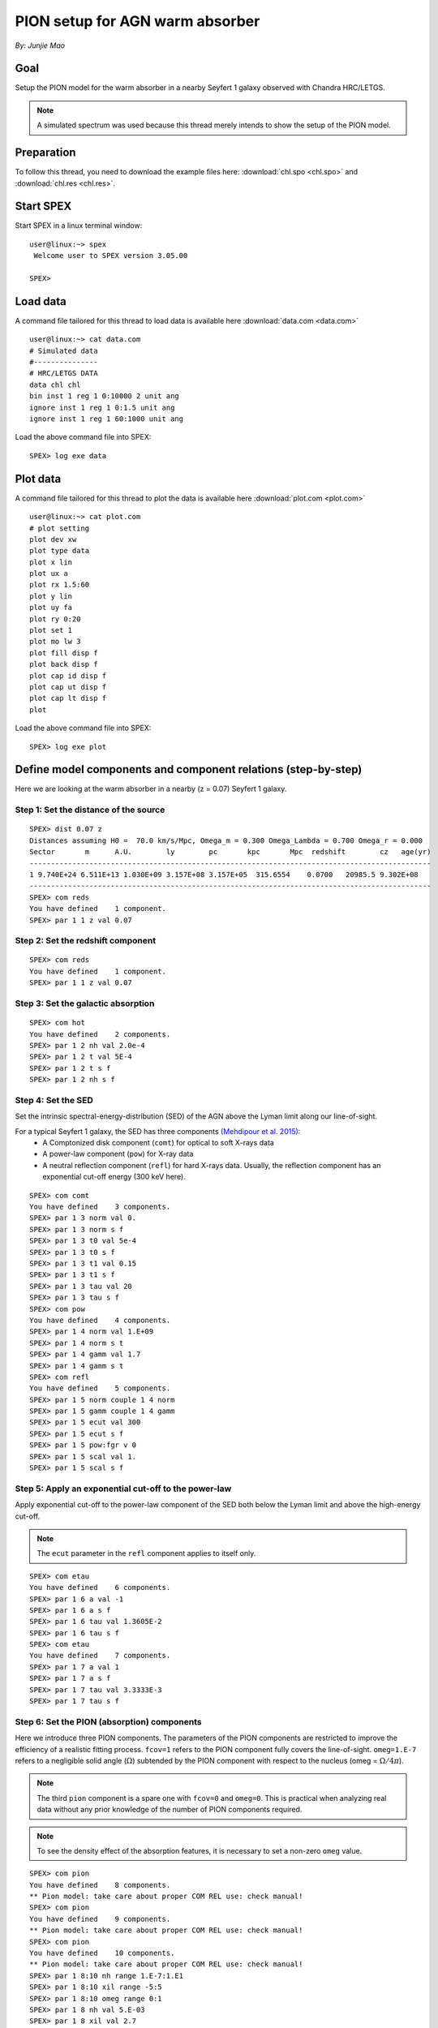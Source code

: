 .. _sec:pionabs:

PION setup for AGN warm absorber
================================

.. highlight:: none

*By: Junjie Mao*

Goal
----

Setup the PION model for the warm absorber in a nearby Seyfert 1 galaxy observed with Chandra HRC/LETGS.

.. note:: A simulated spectrum was used because this thread merely intends to show the setup of the PION model.

Preparation
-----------

To follow this thread, you need to download the example files here: :download:`chl.spo <chl.spo>` and
:download:`chl.res <chl.res>`.

Start SPEX
-------------

Start SPEX in a linux terminal window::

   user@linux:~> spex
    Welcome user to SPEX version 3.05.00

   SPEX>

Load data
---------

A command file tailored for this thread to load data is available here :download:`data.com <data.com>` ::

   user@linux:~> cat data.com
   # Simulated data
   #---------------
   # HRC/LETGS DATA
   data chl chl
   bin inst 1 reg 1 0:10000 2 unit ang
   ignore inst 1 reg 1 0:1.5 unit ang
   ignore inst 1 reg 1 60:1000 unit ang

Load the above command file into SPEX: ::

   SPEX> log exe data

Plot data
-------------

A command file tailored for this thread to plot the data is available here :download:`plot.com <plot.com>` ::

   user@linux:~> cat plot.com
   # plot setting
   plot dev xw
   plot type data
   plot x lin
   plot ux a
   plot rx 1.5:60
   plot y lin
   plot uy fa
   plot ry 0:20
   plot set 1
   plot mo lw 3
   plot fill disp f
   plot back disp f
   plot cap id disp f
   plot cap ut disp f
   plot cap lt disp f
   plot

Load the above command file into SPEX::

   SPEX> log exe plot

.. figure:: pionabs1.png
   :width: 600

Define model components and component relations (step-by-step)
------------------------------------------------------------------

Here we are looking at the warm absorber in a nearby (z = 0.07) Seyfert 1 galaxy.

Step 1: Set the distance of the source
''''''''''''''''''''''''''''''''''''''

::

    SPEX> dist 0.07 z
    Distances assuming H0 =  70.0 km/s/Mpc, Omega_m = 0.300 Omega_Lambda = 0.700 Omega_r = 0.000
    Sector       m      A.U.        ly        pc       kpc       Mpc  redshift        cz   age(yr)
    ----------------------------------------------------------------------------------------------
    1 9.740E+24 6.511E+13 1.030E+09 3.157E+08 3.157E+05  315.6554    0.0700   20985.5 9.302E+08
    ----------------------------------------------------------------------------------------------
    SPEX> com reds
    You have defined    1 component.
    SPEX> par 1 1 z val 0.07

Step 2: Set the redshift component
''''''''''''''''''''''''''''''''''

::

    SPEX> com reds
    You have defined    1 component.
    SPEX> par 1 1 z val 0.07

Step 3: Set the galactic absorption
'''''''''''''''''''''''''''''''''''

::

    SPEX> com hot
    You have defined    2 components.
    SPEX> par 1 2 nh val 2.0e-4
    SPEX> par 1 2 t val 5E-4
    SPEX> par 1 2 t s f
    SPEX> par 1 2 nh s f

Step 4: Set the SED
'''''''''''''''''''

Set the intrinsic spectral-energy-distribution (SED) of the AGN above the Lyman limit along our line-of-sight.

For a typical Seyfert 1 galaxy, the SED has three components `(Mehdipour et al. 2015) <https://ui.adsabs.harvard.edu/abs/2015A%26A...575A..22M/abstract>`_:
  - A Comptonized disk component (``comt``) for optical to soft X-rays data
  - A power-law component (``pow``) for X-ray data
  - A neutral reflection component (``refl``) for hard X-rays data. Usually, the reflection component has an exponential
    cut-off energy (300 keV here).

::

    SPEX> com comt
    You have defined    3 components.
    SPEX> par 1 3 norm val 0.
    SPEX> par 1 3 norm s f
    SPEX> par 1 3 t0 val 5e-4
    SPEX> par 1 3 t0 s f
    SPEX> par 1 3 t1 val 0.15
    SPEX> par 1 3 t1 s f
    SPEX> par 1 3 tau val 20
    SPEX> par 1 3 tau s f
    SPEX> com pow
    You have defined    4 components.
    SPEX> par 1 4 norm val 1.E+09
    SPEX> par 1 4 norm s t
    SPEX> par 1 4 gamm val 1.7
    SPEX> par 1 4 gamm s t
    SPEX> com refl
    You have defined    5 components.
    SPEX> par 1 5 norm couple 1 4 norm
    SPEX> par 1 5 gamm couple 1 4 gamm
    SPEX> par 1 5 ecut val 300
    SPEX> par 1 5 ecut s f
    SPEX> par 1 5 pow:fgr v 0
    SPEX> par 1 5 scal val 1.
    SPEX> par 1 5 scal s f

Step 5: Apply an exponential cut-off to the power-law
'''''''''''''''''''''''''''''''''''''''''''''''''''''

Apply exponential cut-off to the power-law component of the SED both below the Lyman limit and above the high-energy
cut-off.

.. note:: The ``ecut`` parameter in the ``refl`` component applies to itself only.

::

    SPEX> com etau
    You have defined    6 components.
    SPEX> par 1 6 a val -1
    SPEX> par 1 6 a s f
    SPEX> par 1 6 tau val 1.3605E-2
    SPEX> par 1 6 tau s f
    SPEX> com etau
    You have defined    7 components.
    SPEX> par 1 7 a val 1
    SPEX> par 1 7 a s f
    SPEX> par 1 7 tau val 3.3333E-3
    SPEX> par 1 7 tau s f

Step 6: Set the PION (absorption) components
''''''''''''''''''''''''''''''''''''''''''''

Here we introduce three PION components. The parameters of the PION components are restricted to improve the efficiency
of a realistic fitting process. ``fcov=1`` refers to the PION component fully covers the line-of-sight. ``omeg=1.E-7``
refers to a negligible solid angle (:math:`\Omega`) subtended by the PION component with respect to the nucleus
(omeg = :math:`\Omega / 4 \pi`).

.. note:: The third ``pion`` component is a spare one with ``fcov=0`` and ``omeg=0``. This is practical when analyzing
   real data without any prior knowledge of the number of PION components required.

.. note:: To see the density effect of the absorption features, it is necessary to set a non-zero ``omeg`` value.

::

    SPEX> com pion
    You have defined    8 components.
    ** Pion model: take care about proper COM REL use: check manual!
    SPEX> com pion
    You have defined    9 components.
    ** Pion model: take care about proper COM REL use: check manual!
    SPEX> com pion
    You have defined    10 components.
    ** Pion model: take care about proper COM REL use: check manual!
    SPEX> par 1 8:10 nh range 1.E-7:1.E1
    SPEX> par 1 8:10 xil range -5:5
    SPEX> par 1 8:10 omeg range 0:1
    SPEX> par 1 8 nh val 5.E-03
    SPEX> par 1 8 xil val 2.7
    SPEX> par 1 8 zv val -500
    SPEX> par 1 8 zv s t
    SPEX> par 1 8 v val 100
    SPEX> par 1 8 v s t
    SPEX> par 1 8 omeg val 1.E-7
    SPEX> par 1 9 nh val 2.E-03
    SPEX> par 1 9 xil val 1.6
    SPEX> par 1 9 zv val -100
    SPEX> par 1 9 zv s t
    SPEX> par 1 9 v val 50
    SPEX> par 1 9 v s t
    SPEX> par 1 9 omeg val 1.E-7
    SPEX> par 1 10 nh val 1.E-7
    SPEX> par 1 10 xil val 0
    SPEX> par 1 10 fcov val 0
    SPEX> par 1 10 omega val 0

Step 7: Set component relation along our line of sight
''''''''''''''''''''''''''''''''''''''''''''''''''''''

Set the component relation for the intrinsic AGN SED above the Lyman limit along our line-of-sight.

.. note:: Photons from both the Comptonized disk and power-law components are screened by the warm absorber components
   at the redshift of the target, as well as the galactic absorption before reaching the detector. Photons from the
   neutral reflection component is assumed not to be screened by the warm absorber for simplicity. It is still
   redshifted and requires the galactic absorption.

.. figure:: pionabs2.png
   :width: 600

::

    SPEX> com rel 3 8,9,10,1,2
    SPEX> com rel 4 6,7,8,9,10,1,2
    SPEX> com rel 5 1,2

Step 8: Set the component relation for the PION components
''''''''''''''''''''''''''''''''''''''''''''''''''''''''''

Assuming that the warm absorber components closer to the central engine are defined first (with a smaller component
index), photons transmitted from the inner PION components (with a nonzero ``omeg`` value) are screened by all the
outer PION components at the redshift of the target, as well as the galactic absorption before reaching the detector::

    SPEX> com rel 8 9,10,1,2
    SPEX> com rel 9 10,1,2
    SPEX> com rel 10 1,2

Step 9: Check the model settings and calculate
''''''''''''''''''''''''''''''''''''''''''''''

We check the setting of the component relation::

    SPEX> model show
    --------------------------------------------------------------------------------
    Number of sectors         :     1
    Sector:    1 Number of model components:    10
    Nr.    1: reds
    Nr.    2: hot
    Nr.    3: comt[8,9,10,1,2 ]
    Nr.    4: pow [6,7,8,9,10,1,2 ]
    Nr.    5: refl[1,2 ]
    Nr.    6: etau
    Nr.    7: etau
    Nr.    8: pion[9,10,1,2 ]
    Nr.    9: pion[10,1,2 ]
    Nr.   10: pion[1,2 ]


We check the setting of the free parameters and calculate the 1--1000 Ryd ionizing luminosity::

    SPEX> elim 1.E0:1.E3 ryd
    SPEX> calc
    SPEX> plot
    SPEX> par show free
    --------------------------------------------------------------------------------------------------
    sect comp mod  acro parameter with unit     value      status    minimum   maximum lsec lcom lpar



       1    3 comt norm Norm (1E44 ph/s/keV) 3.0000001E+12 thawn     0.0      1.00E+20
       1    3 comt t0   Wien temp (keV)      5.0000002E-04 thawn    1.00E-05  1.00E+10
       1    3 comt t1   Plasma temp (keV)    0.1500000     thawn    1.00E-05  1.00E+10
       1    3 comt tau  Optical depth         20.00000     thawn    1.00E-03  1.00E+03

       1    4 pow  norm Norm (1E44 ph/s/keV) 1.0000000E+09 thawn     0.0      1.00E+20
       1    4 pow  gamm Photon index          1.700000     thawn    -10.       10.




       1    8 pion nh   X-Column (1E28/m**2) 4.9999999E-03 thawn    1.00E-07   10.
       1    8 pion xil  Log xi (1E-9 Wm)      2.700000     thawn    -5.0       5.0
       1    8 pion v    RMS Velocity (km/s)   100.0000     thawn     0.0      3.00E+05
       1    8 pion zv   Average vel. (km/s)  -500.0000     thawn   -1.00E+05  1.00E+05

       1    9 pion nh   X-Column (1E28/m**2) 2.0000001E-03 thawn    1.00E-07   10.
       1    9 pion xil  Log xi (1E-9 Wm)      1.600000     thawn    -5.0       5.0
       1    9 pion v    RMS Velocity (km/s)   50.00000     thawn     0.0      3.00E+05
       1    9 pion zv   Average vel. (km/s)  -100.0000     thawn   -1.00E+05  1.00E+05



    Instrument     1 region    1 has norm    1.00000E+00 and is frozen

    --------------------------------------------------------------------------------
     Fluxes and restframe luminosities between  1.36057E-02 and    13.606     keV

     sect comp mod   photon flux   energy flux nr of photons    luminosity
                  (phot/m**2/s)      (W/m**2)   (photons/s)           (W)
        1    3 comt   9.90871      4.310500E-16  1.447224E+54  7.988849E+36
        1    4 pow    243.883      6.246949E-14  2.869709E+54  1.021577E+38
        1    5 refl   5.98565      7.190691E-15  6.284842E+51  7.467485E+36
        1    8 pion  1.711172E-07  3.011339E-23  3.540241E+45  8.248552E+28
        1    9 pion  1.753678E-06  1.559744E-22  1.947966E+47  1.168208E+30
        1   10 pion   0.00000       0.00000       0.00000       0.00000

     Fit method        : Classical Levenberg-Marquardt
     Fit statistic     : C-statistic
     C-statistic       :      2424.54
     Expected C-stat   :      2348.67 +/-        68.66
     Chi-squared value :      2531.73
     Degrees of freedom:         0
     W-statistic       :      2353.74

.. figure:: pionabs3.png
   :width: 600

Final remarks
-------------

This is the end of this analysis thread. If you want, you can quit SPEX now::

    SPEX> quit
    Thank you for using SPEX!

Below, we provide a useful command file.

Define model components and component relations (running scripts)
'''''''''''''''''''''''''''''''''''''''''''''''''''''''''''''''''

A command file tailored for this thread to setup the model components and parameters is available
here :download:`mdl_pa.com <mdl_pa.com>`.

Load the above command file into SPEX::

   SPEX> log exe mdl_pa
